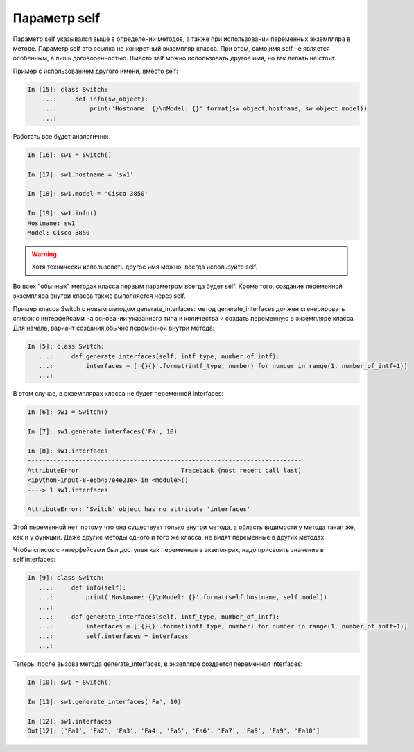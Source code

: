 Параметр self
~~~~~~~~~~~~~

Параметр self указывался выше в определении методов, а также при
использовании переменных экземпляра в методе. Параметр self это ссылка
на конкретный экземпляр класса. При этом, само имя self не является
особенным, а лишь договоренностью. Вместо self можно использовать другое
имя, но так делать не стоит.

Пример с использованием другого имени, вместо self:

.. code:: python

    In [15]: class Switch:
        ...:     def info(sw_object):
        ...:         print('Hostname: {}\nModel: {}'.format(sw_object.hostname, sw_object.model))
        ...:

Работать все будет аналогично:

.. code:: python

    In [16]: sw1 = Switch()

    In [17]: sw1.hostname = 'sw1'

    In [18]: sw1.model = 'Cisco 3850'

    In [19]: sw1.info()
    Hostname: sw1
    Model: Cisco 3850

.. warning::

    Хотя технически использовать другое имя можно, всегда используйте
    self.

Во всех "обычных" методах класса первым параметром всегда будет self.
Кроме того, создание переменной экземпляра внутри класса также
выполняется через self.

Пример класса Switch с новым методом generate_interfaces: метод
generate_interfaces должен сгенерировать список с интерфейсами на
основании указанного типа и количества и создать переменную в экземпляре
класса. Для начала, вариант создания обычно переменной внутри метода:

.. code:: python

    In [5]: class Switch:
       ...:     def generate_interfaces(self, intf_type, number_of_intf):
       ...:         interfaces = ['{}{}'.format(intf_type, number) for number in range(1, number_of_intf+1)]
       ...:

В этом случае, в экземплярах класса не будет переменной interfaces:

.. code:: python

    In [6]: sw1 = Switch()

    In [7]: sw1.generate_interfaces('Fa', 10)

    In [8]: sw1.interfaces
    ---------------------------------------------------------------------------
    AttributeError                            Traceback (most recent call last)
    <ipython-input-8-e6b457e4e23e> in <module>()
    ----> 1 sw1.interfaces

    AttributeError: 'Switch' object has no attribute 'interfaces'

Этой переменной нет, потому что она существует только внутри метода, а
область видимости у метода такая же, как и у функции. Даже другие методы
одного и того же класса, не видят переменные в других методах.

Чтобы список с интерфейсами был доступен как переменная в экзеплярах,
надо присвоить значение в self.interfaces:

.. code:: python

    In [9]: class Switch:
       ...:     def info(self):
       ...:         print('Hostname: {}\nModel: {}'.format(self.hostname, self.model))
       ...:
       ...:     def generate_interfaces(self, intf_type, number_of_intf):
       ...:         interfaces = ['{}{}'.format(intf_type, number) for number in range(1, number_of_intf+1)]
       ...:         self.interfaces = interfaces
       ...:

Теперь, после вызова метода generate_interfaces, в экзепляре создается
переменная interfaces:

.. code:: python

    In [10]: sw1 = Switch()

    In [11]: sw1.generate_interfaces('Fa', 10)

    In [12]: sw1.interfaces
    Out[12]: ['Fa1', 'Fa2', 'Fa3', 'Fa4', 'Fa5', 'Fa6', 'Fa7', 'Fa8', 'Fa9', 'Fa10']


